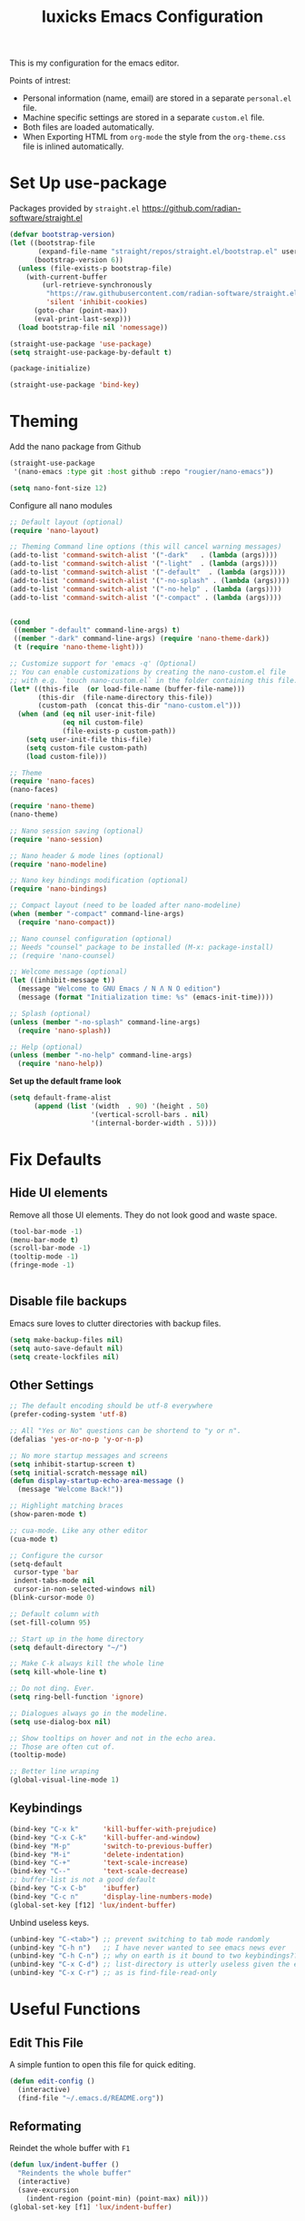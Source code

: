 #+TITLE: luxicks Emacs Configuration
#+PROPERTY: header-args :results silent
This is my configuration for the emacs editor.

Points of intrest:
- Personal information (name, email) are stored in a separate ~personal.el~ file.
- Machine specific settings are stored in a separate ~custom.el~ file.
- Both files are loaded automatically.
- When Exporting HTML from ~org-mode~ the style from the ~org-theme.css~ file is inlined automatically.

* Set Up use-package
Packages provided by =straight.el= https://github.com/radian-software/straight.el
#+BEGIN_SRC emacs-lisp
  (defvar bootstrap-version)
  (let ((bootstrap-file
         (expand-file-name "straight/repos/straight.el/bootstrap.el" user-emacs-directory))
        (bootstrap-version 6))
    (unless (file-exists-p bootstrap-file)
      (with-current-buffer
          (url-retrieve-synchronously
           "https://raw.githubusercontent.com/radian-software/straight.el/develop/install.el"
           'silent 'inhibit-cookies)
        (goto-char (point-max))
        (eval-print-last-sexp)))
    (load bootstrap-file nil 'nomessage))

  (straight-use-package 'use-package)
  (setq straight-use-package-by-default t)

  (package-initialize)

  (straight-use-package 'bind-key)
#+end_src

* Theming
Add the nano package from Github
#+begin_src emacs-lisp
  (straight-use-package
   '(nano-emacs :type git :host github :repo "rougier/nano-emacs"))

  (setq nano-font-size 12)
#+end_src

Configure all nano modules 
#+begin_src emacs-lisp
  ;; Default layout (optional)
  (require 'nano-layout)

  ;; Theming Command line options (this will cancel warning messages)
  (add-to-list 'command-switch-alist '("-dark"   . (lambda (args))))
  (add-to-list 'command-switch-alist '("-light"  . (lambda (args))))
  (add-to-list 'command-switch-alist '("-default"  . (lambda (args))))
  (add-to-list 'command-switch-alist '("-no-splash" . (lambda (args))))
  (add-to-list 'command-switch-alist '("-no-help" . (lambda (args))))
  (add-to-list 'command-switch-alist '("-compact" . (lambda (args))))


  (cond
   ((member "-default" command-line-args) t)
   ((member "-dark" command-line-args) (require 'nano-theme-dark))
   (t (require 'nano-theme-light)))

  ;; Customize support for 'emacs -q' (Optional)
  ;; You can enable customizations by creating the nano-custom.el file
  ;; with e.g. `touch nano-custom.el` in the folder containing this file.
  (let* ((this-file  (or load-file-name (buffer-file-name)))
         (this-dir  (file-name-directory this-file))
         (custom-path  (concat this-dir "nano-custom.el")))
    (when (and (eq nil user-init-file)
               (eq nil custom-file)
               (file-exists-p custom-path))
      (setq user-init-file this-file)
      (setq custom-file custom-path)
      (load custom-file)))

  ;; Theme
  (require 'nano-faces)
  (nano-faces)

  (require 'nano-theme)
  (nano-theme)

  ;; Nano session saving (optional)
  (require 'nano-session)

  ;; Nano header & mode lines (optional)
  (require 'nano-modeline)

  ;; Nano key bindings modification (optional)
  (require 'nano-bindings)

  ;; Compact layout (need to be loaded after nano-modeline)
  (when (member "-compact" command-line-args)
    (require 'nano-compact))

  ;; Nano counsel configuration (optional)
  ;; Needs "counsel" package to be installed (M-x: package-install)
  ;; (require 'nano-counsel)

  ;; Welcome message (optional)
  (let ((inhibit-message t))
    (message "Welcome to GNU Emacs / N Λ N O edition")
    (message (format "Initialization time: %s" (emacs-init-time))))

  ;; Splash (optional)
  (unless (member "-no-splash" command-line-args)
    (require 'nano-splash))

  ;; Help (optional)
  (unless (member "-no-help" command-line-args)
    (require 'nano-help))
#+end_src

*Set up the default frame look*
#+begin_src emacs-lisp
  (setq default-frame-alist
        (append (list '(width  . 90) '(height . 50)
                      '(vertical-scroll-bars . nil)
                      '(internal-border-width . 5))))
#+end_src

* Fix Defaults
** Hide UI elements
Remove all those UI elements. They do not look good and waste space.
#+BEGIN_SRC emacs-lisp
  (tool-bar-mode -1)
  (menu-bar-mode t)
  (scroll-bar-mode -1)
  (tooltip-mode -1)
  (fringe-mode -1)


#+END_SRC

** Disable file backups
Emacs sure loves to clutter directories with backup files.
#+BEGIN_SRC emacs-lisp
  (setq make-backup-files nil)
  (setq auto-save-default nil)
  (setq create-lockfiles nil)
#+END_SRC

** Other Settings
#+begin_src emacs-lisp
  ;; The default encoding should be utf-8 everywhere
  (prefer-coding-system 'utf-8)

  ;; All "Yes or No" questions can be shortend to "y or n".
  (defalias 'yes-or-no-p 'y-or-n-p)

  ;; No more startup messages and screens
  (setq inhibit-startup-screen t)
  (setq initial-scratch-message nil)
  (defun display-startup-echo-area-message ()
    (message "Welcome Back!"))

  ;; Highlight matching braces
  (show-paren-mode t)

  ;; cua-mode. Like any other editor
  (cua-mode t)

  ;; Configure the cursor
  (setq-default
   cursor-type 'bar
   indent-tabs-mode nil
   cursor-in-non-selected-windows nil)
  (blink-cursor-mode 0)

  ;; Default column with
  (set-fill-column 95)

  ;; Start up in the home directory
  (setq default-directory "~/")

  ;; Make C-k always kill the whole line
  (setq kill-whole-line t)

  ;; Do not ding. Ever.
  (setq ring-bell-function 'ignore)

  ;; Dialogues always go in the modeline.
  (setq use-dialog-box nil)

  ;; Show tooltips on hover and not in the echo area.
  ;; Those are often cut of.
  (tooltip-mode)

  ;; Better line wraping
  (global-visual-line-mode 1)
#+end_src

** Keybindings
#+BEGIN_SRC emacs-lisp
  (bind-key "C-x k"      'kill-buffer-with-prejudice)
  (bind-key "C-x C-k"    'kill-buffer-and-window)
  (bind-key "M-p"        'switch-to-previous-buffer)
  (bind-key "M-i"        'delete-indentation)
  (bind-key "C-+"        'text-scale-increase)
  (bind-key "C--"        'text-scale-decrease)
  ;; buffer-list is not a good default
  (bind-key "C-x C-b"    'ibuffer)
  (bind-key "C-c n"      'display-line-numbers-mode)
  (global-set-key [f12] 'lux/indent-buffer)
#+END_SRC

Unbind useless keys.
#+BEGIN_SRC emacs-lisp
  (unbind-key "C-<tab>") ;; prevent switching to tab mode randomly
  (unbind-key "C-h n")   ;; I have never wanted to see emacs news ever
  (unbind-key "C-h C-n") ;; why on earth is it bound to two keybindings??
  (unbind-key "C-x C-d") ;; list-directory is utterly useless given the existence of dired
  (unbind-key "C-x C-r") ;; as is find-file-read-only
#+END_SRC

* Useful Functions
** Edit This File
A simple funtion to open this file for quick editing.
#+BEGIN_SRC emacs-lisp
  (defun edit-config ()
    (interactive)
    (find-file "~/.emacs.d/README.org"))
#+END_SRC

** Reformating
Reindet the whole buffer with ~F1~
#+BEGIN_SRC emacs-lisp
  (defun lux/indent-buffer ()
    "Reindents the whole buffer"
    (interactive)
    (save-excursion
      (indent-region (point-min) (point-max) nil)))
  (global-set-key [f1] 'lux/indent-buffer)
#+END_SRC

** Window Splitting
These are functions for splitting windows and move the cursor over immediately.
#+BEGIN_SRC emacs-lisp
  (defun lux/split-right-and-enter ()
    "Split the window to the right and enter it."
    (interactive)
    (split-window-right)
    (other-window 1))
  (bind-key "M-3" 'lux/split-right-and-enter)

  (defun lux/split-below-and-enter ()
    "Split the window down and enter it."
    (interactive)
    (split-window-below)
    (other-window 1))
  (bind-key "M-2" 'lux/split-below-and-enter)
#+END_SRC

Rebind the default window controls to use "M-*" keys for ease-of-use
#+begin_src emacs-lisp
  (bind-key "M-1" 'delete-other-windows)
  (bind-key "M-0" 'delete-window)
#+end_src

** Quick buffer switching
#+BEGIN_SRC emacs-lisp
  (defun switch-to-previous-buffer ()
    "Switch to previously open buffer.Repeated invocations toggle between the two most recently open buffers."
    (interactive)
    (switch-to-buffer (other-buffer (current-buffer) 1)))
#+END_SRC

* Fonts
Set up the fonts to use. I like the [[https://typeof.net/Iosevka/][Iosevka]] font family.
#+begin_src emacs-lisp
  (set-face-attribute 'default nil :font "Fantasque Sans Mono-12")
  (set-face-attribute 'fixed-pitch nil :font "Fantasque Sans Mono-12")
  (set-face-attribute 'variable-pitch nil :font "Fantasque Sans Mono-12")
#+end_src

* Completion
** Ivy
Use Ivy to make minibuf promts better. Adds the ability to sort and filter.
#+BEGIN_SRC emacs-lisp
  (use-package ivy
    :straight t
    :diminish
    :init
    (ivy-mode 1)
    (unbind-key "S-SPC" ivy-minibuffer-map)
    (setq ivy-height 30
          ivy-use-virtual-buffers t
          ivy-use-selectable-prompt t)
    :bind (("C-x b"   . ivy-switch-buffer)
           ("C-c C-r" . ivy-resume)
           ("C-s"     . swiper)))

  ;; ivy-rich makes Ivy look a little bit more like Helm.
  (use-package ivy-rich
    :straight t
    :after counsel
    :custom
    (ivy-virtual-abbreviate 'full
                            ivy-rich-switch-buffer-align-virtual-buffer t
                            ivy-rich-path-style 'abbrev)
    :init
    (ivy-rich-mode))

  (use-package ivy-hydra
    :straight t)
#+END_SRC

** Smex
Sort commands by recency in ivy windows
#+BEGIN_SRC emacs-lisp
  (use-package smex
    :straight t)
#+END_SRC

** Counsel
#+BEGIN_SRC emacs-lisp
  (use-package counsel
    :straight t
    :after ivy
    :init (counsel-mode 1)
    :bind (("C-c ;" . counsel-M-x)
           ("C-c U" . counsel-unicode-char)
           ("C-c i" . counsel-imenu)
           ("C-c y" . counsel-yank-pop)
           ("C-c r" . counsel-recentf)
           :map ivy-minibuffer-map
           ("C-r" . counsel-minibuffer-history))
    :diminish)
#+END_SRC

** Ido
#+begin_src emacs-lisp
  (use-package ido
    :straight t
    :config (ido-mode 1)
    :bind (("C-x f" . ido-find-file)))
#+end_src

** Autocompletion
#+BEGIN_SRC emacs-lisp
  (use-package auto-complete
    :straight t
    :config
    (ac-config-default))
#+END_SRC

* Magit
Magit is THE go to package for using git in emacs.
#+BEGIN_SRC emacs-lisp
  (use-package magit
    :straight t
    :bind (("C-c g" . magit-status))
    :diminish magit-auto-revert-mode
    :diminish auto-revert-mode
    :custom
    (magit-remote-set-if-missing t)
    (magit-diff-refine-hunk t)
    :config
    (magit-auto-revert-mode t)
    (advice-add 'magit-refresh :before #'maybe-unset-buffer-modified)
    (advice-add 'magit-commit  :before #'maybe-unset-buffer-modified)
    (setq magit-completing-read-function 'ivy-completing-read)
    (add-to-list 'magit-no-confirm 'stage-all-changes))

  (use-package libgit
    :straight t
    :disabled
    :after magit)
#+END_SRC
The ~advice-add~ entries are thereto stop magit from bugging us to save buffers when commiting and refreshing.

** Helper Functions
#+BEGIN_SRC emacs-lisp
  (autoload 'diff-no-select "diff")
  (defun current-buffer-matches-file-p ()
    "Return t if the current buffer is identical to its associated file."
    (when (and buffer-file-name (buffer-modified-p))
      (diff-no-select buffer-file-name (current-buffer) nil 'noasync)
      (with-current-buffer "*Diff*"
        (and (search-forward-regexp "^Diff finished \(no differences\)\." (point-max) 'noerror) t))))
#+END_SRC

Clear modified bit on all unmodified buffers
#+BEGIN_SRC emacs-lisp
  (defun maybe-unset-buffer-modified (&optional _)
    (interactive)
    (dolist (buf (buffer-list))
      (with-current-buffer buf
        (when (and buffer-file-name (buffer-modified-p) (current-buffer-matches-file-p))
          (set-buffer-modified-p nil)))))

#+END_SRC

Don't prompt to save unmodified buffers on exit.
#+BEGIN_SRC emacs-lisp
  (advice-add 'save-buffers-kill-emacs :before #'maybe-unset-buffer-modified)
#+END_SRC

#+BEGIN_SRC emacs-lisp
  (defun kill-buffer-with-prejudice (&optional _)
    "Kill a buffer, eliding the save dialogue if there are no diffs."
    (interactive)
    (when (current-buffer-matches-file-p) (set-buffer-modified-p nil))
    (kill-buffer))
#+END_SRC

* Org Mode
This is the main configuration for the infamous org-mode.
The most important parts are configuring key bindings to quickly access the files we have defined above.
#+BEGIN_SRC emacs-lisp
  (use-package org
    :straight t
    ;; Always get this from the GNU archive.
    :bind (:map org-mode-map
           ("M-s-<return>" . org-insert-todo-heading)
           ("M-<return>" . org-insert-heading-respect-content)
           ("C-c a s"  . org-emphasize)
           ("C-c -"    . org-edit-special))
    :hook ((org-mode . visual-line-mode)
           (org-mode . org-indent-mode))
    :config
    (setq org-pretty-entities t
          org-indent-mode t
          org-hide-leading-stars nil
          org-link-file-path-type 'relative
          org-hide-emphasis-markers t
          )
#+END_SRC

** Archive Location
When archiving items in org files, the default ist to crate a separate file named ~<filename>.org_archive~.
This clutters up my notes folder quite a bit, as I use a lot of separate files with thier respective archives.
All archives should be stored in a single  ~.archive~ file per directory.
#+BEGIN_SRC emacs-lisp
  (setq org-archive-location "./.archive::* From %s")
#+END_SRC
** Templates
*** Babel
Here we set custom templates to be used for structure expansion.
These are used when we type "<" folowed by the shortcut for a template and hit "TAB".
e.g. "<s TAB" expands to ~#+BEGIN_SRC ?\n\n#+END_SRC~

Use ~org-tempo~ to quickly insert the structures
#+begin_src emacs-lisp
  (require 'org-tempo)
#+end_src

Shortcut for creating ~emacs-lisp~ code blocks. This is used extensively in this very file.
#+BEGIN_SRC emacs-lisp
  (add-to-list 'org-structure-template-alist '("el" . "src emacs-lisp"))
#+END_SRC

* Misc Packages
** All The Icons
We want to have some nice looking icons
#+BEGIN_SRC emacs-lisp
  (use-package all-the-icons
    :straight t)
#+END_SRC

** Recentf
Show recent files in the buffer selection
#+BEGIN_SRC emacs-lisp
  (use-package recentf
    :straight t
    :init (recentf-mode t)
    :config
    (add-to-list 'recentf-exclude "\\.emacs.d")
    (add-to-list 'recentf-exclude ".+tmp......\\.org"))
#+END_SRC

** Rainbow Delimiters
We want to have some nicely colored delimiters when reading and writing lisp code
#+BEGIN_SRC emacs-lisp
  (use-package rainbow-delimiters
    :straight t
    :hook (prog-mode . rainbow-delimiters-mode))
#+END_SRC

** Markdown Mode
#+BEGIN_SRC emacs-lisp
  (use-package markdown-mode
    :straight t
    :mode ("\\.md$" . gfm-mode)
    :config
    (when (executable-find "pandoc")
      (setq markdown-command "pandoc -f markdown -t html")))
#+END_SRC

** Duplicate Thing
Quick bind to ~C-c u~ to duplicate the current line
#+BEGIN_SRC emacs-lisp
  (use-package duplicate-thing
    :straight t
    :bind (("C-c u" . duplicate-thing)))
#+END_SRC

** ACE Window
Small package to quickly switch tiled windows.
Use ~M-o~ to quickly switch.
#+BEGIN_SRC emacs-lisp
  (use-package ace-window
    :straight t
    :bind (("M-o" . 'ace-window))
    :config
    (custom-set-faces
     '(aw-leading-char-face
       ((t (:inherit ace-jump-face-foreground :height 3.0))))
     ))
#+END_SRC

** Ag
Ag.el allows you to search using ~ag~ from inside Emacs. You can filter by file type, edit results inline, or find files.

[[https://agel.readthedocs.io/en/latest/index.html][Documentation]]

#+BEGIN_SRC emacs-lisp
  (use-package ag
    :straight t)
#+END_SRC

* Programming
** Elisp
Some customization for writing elisp
#+BEGIN_SRC emacs-lisp
  (defun my-elisp-mode-hook ()
    "My elisp customizations."
    (electric-pair-local-mode 1)
    (add-hook 'before-save-hook 'check-parens nil t)
    (auto-composition-mode nil))

  (add-hook 'emacs-lisp-mode-hook 'my-elisp-mode-hook)
#+END_SRC

* Load additional files
All information about the current user should reside in the ~personal.el~ file.
This file contains personal information like name, email or other identifying information.
This file should contain definitions, that are the same on every device, but sould not be commited to a repository.
#+BEGIN_SRC emacs-lisp
  (setq personal-file "~/.emacs.d/personal.el")
  (load personal-file 'noerror)
#+END_SRC

Load a custom file from the emacs home dir.
This file is specific to the machine emacs runs on.
It conatins customizations and file locations that are machine dependend.
#+BEGIN_SRC emacs-lisp
  (setq custom-file "~/.emacs.d/custom.el")
  (load custom-file 'noerror)
#+END_SRC


